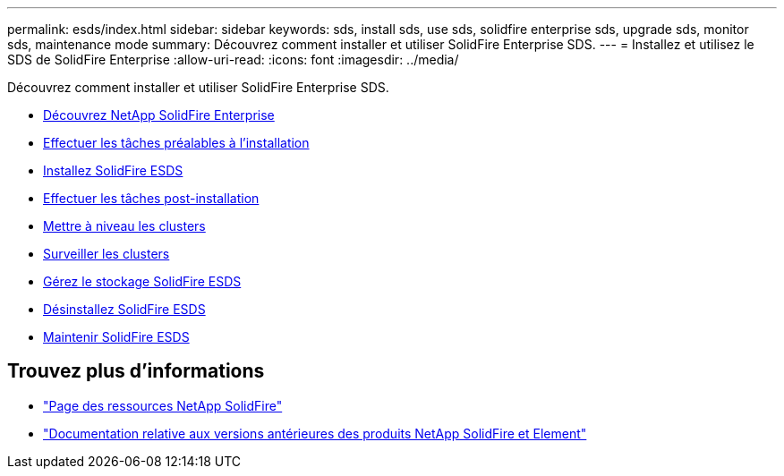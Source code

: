 ---
permalink: esds/index.html 
sidebar: sidebar 
keywords: sds, install sds, use sds, solidfire enterprise sds, upgrade sds, monitor sds, maintenance mode 
summary: Découvrez comment installer et utiliser SolidFire Enterprise SDS. 
---
= Installez et utilisez le SDS de SolidFire Enterprise
:allow-uri-read: 
:icons: font
:imagesdir: ../media/


[role="lead"]
Découvrez comment installer et utiliser SolidFire Enterprise SDS.

* xref:concept_get_started_esds.adoc[Découvrez NetApp SolidFire Enterprise]
* xref:concept_esds_prerequisite_tasks.adoc[Effectuer les tâches préalables à l'installation]
* xref:task_esds_install_using_ansible.adoc[Installez SolidFire ESDS]
* xref:task_esds_postinstallation.adoc[Effectuer les tâches post-installation]
* xref:task_esds_upgrade_cluster.adoc[Mettre à niveau les clusters]
* xref:concept_esds_monitor_clusters.adoc[Surveiller les clusters]
* xref:reference_esds_element_links.adoc[Gérez le stockage SolidFire ESDS]
* xref:task_esds_uninstall.adoc[Désinstallez SolidFire ESDS]
* xref:concept_esds_maintain.adoc[Maintenir SolidFire ESDS]




== Trouvez plus d'informations

* https://www.netapp.com/data-storage/solidfire/documentation/["Page des ressources NetApp SolidFire"^]
* https://docs.netapp.com/sfe-122/topic/com.netapp.ndc.sfe-vers/GUID-B1944B0E-B335-4E0B-B9F1-E960BF32AE56.html["Documentation relative aux versions antérieures des produits NetApp SolidFire et Element"^]

